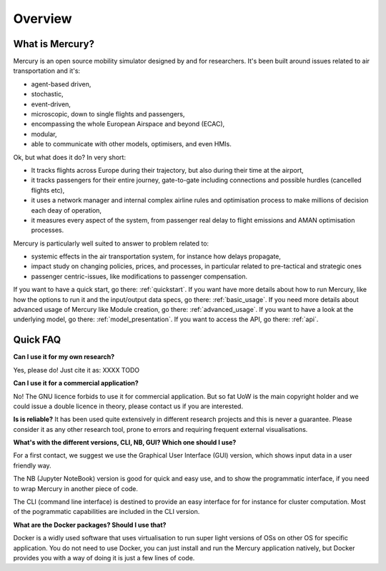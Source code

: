 .. _overview:

Overview
========

What is Mercury?
----------------

Mercury is an open source mobility simulator designed by and for researchers. It's been built around issues related to
air transportation and it's:

- agent-based driven,
- stochastic,
- event-driven,
- microscopic, down to single flights and passengers,
- encompassing the whole European Airspace and beyond (ECAC),
- modular,
- able to communicate with other models, optimisers, and even HMIs.

Ok, but what does it do? In very short:

- It tracks flights across Europe during their trajectory, but also during their time at the airport,
- it tracks passengers for their entire journey, gate-to-gate including connections and possible hurdles (cancelled flights etc),
- it uses a network manager and internal complex airline rules and optimisation process to make millions of decision each deay of operation,
- it measures every aspect of the system, from passenger real delay to flight emissions and AMAN optimisation processes.

Mercury is particularly well suited to answer to problem related to:

- systemic effects in the air transportation system, for instance how delays propagate,
- impact study on changing policies, prices, and processes, in particular related to pre-tactical and strategic ones
- passenger centric-issues, like modifications to passenger compensation.

If you want to have a quick start, go there: :ref:`quickstart`. If you want have more details about how to run Mercury,
like how the options to run it and the input/output data specs, go there: :ref:`basic_usage`. If you need more details
about advanced usage of Mercury like Module creation, go there: :ref:`advanced_usage`. If you want to have a look at the
underlying model, go there: :ref:`model_presentation`. If you want to access the API, go there: :ref:`api`.

Quick FAQ
---------

**Can I use it for my own research?**

Yes, please do! Just cite it as:
XXXX TODO

**Can I use it for a commercial application?**

No! The GNU licence forbids to use it for commercial application. But so fat UoW is the main copyright holder and we
could issue a double licence in theory, please contact us if you are interested.

**Is is reliable?**
It has been used quite extensively in different research projects and this is never a guarantee. Please consider it as any other
research tool, prone to errors and requiring frequent external visualisations.

**What's with the different versions, CLI, NB, GUI? Which one should I use?**

For a first contact, we suggest we use the Graphical User Interface (GUI) version, which shows input data in a user friendly way.

The NB (Jupyter NoteBook) version is good for quick and easy use, and to show the programmatic interface, if you need to
wrap Mercury in another piece of code.

The CLI (command line interface) is destined to provide an easy interface for for instance for cluster computation. Most
of the pogrammatic capabilities are included in the CLI version.

**What are the Docker packages? Should I use that?**

Docker is a widly used software that uses virtualisation to run super light versions of OSs on other OS for specific
application. You do not need to use Docker, you can just install and run the Mercury application natively, but Docker
provides you with a way of doing it is just a few lines of code.





